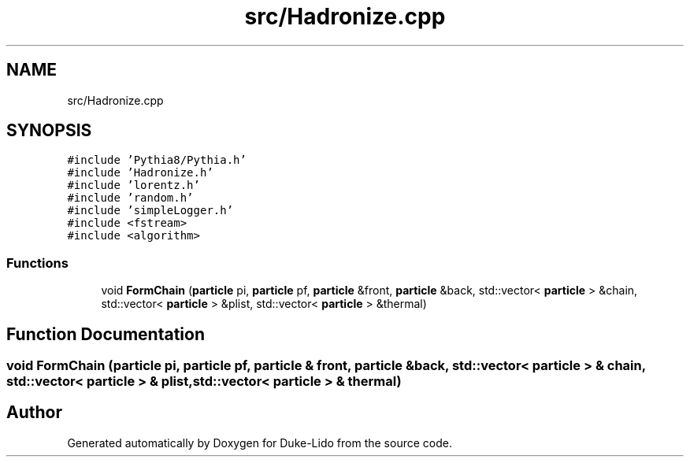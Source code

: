 .TH "src/Hadronize.cpp" 3 "Thu Jul 1 2021" "Duke-Lido" \" -*- nroff -*-
.ad l
.nh
.SH NAME
src/Hadronize.cpp
.SH SYNOPSIS
.br
.PP
\fC#include 'Pythia8/Pythia\&.h'\fP
.br
\fC#include 'Hadronize\&.h'\fP
.br
\fC#include 'lorentz\&.h'\fP
.br
\fC#include 'random\&.h'\fP
.br
\fC#include 'simpleLogger\&.h'\fP
.br
\fC#include <fstream>\fP
.br
\fC#include <algorithm>\fP
.br

.SS "Functions"

.in +1c
.ti -1c
.RI "void \fBFormChain\fP (\fBparticle\fP pi, \fBparticle\fP pf, \fBparticle\fP &front, \fBparticle\fP &back, std::vector< \fBparticle\fP > &chain, std::vector< \fBparticle\fP > &plist, std::vector< \fBparticle\fP > &thermal)"
.br
.in -1c
.SH "Function Documentation"
.PP 
.SS "void FormChain (\fBparticle\fP pi, \fBparticle\fP pf, \fBparticle\fP & front, \fBparticle\fP & back, std::vector< \fBparticle\fP > & chain, std::vector< \fBparticle\fP > & plist, std::vector< \fBparticle\fP > & thermal)"

.SH "Author"
.PP 
Generated automatically by Doxygen for Duke-Lido from the source code\&.
